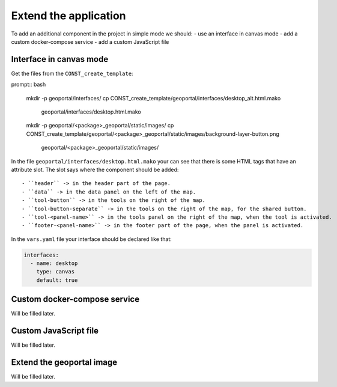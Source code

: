 .. _extend_application:

Extend the application
======================

To add an additional component in the project in simple mode we should:
- use an interface in canvas mode
- add a custom docker-compose service
- add a custom JavaScript file

Interface in canvas mode
------------------------

Get the files from the ``CONST_create_template``:

prompt:: bash

    mkdir -p geoportal/interfaces/
    cp CONST_create_template/geoportal/interfaces/desktop_alt.html.mako \
        geoportal/interfaces/desktop.html.mako
    mkdir -p geoportal/<package>_geoportal/static/images/
    cp CONST_create_template/geoportal/<package>_geoportal/static/images/background-layer-button.png \
        geoportal/<package>_geoportal/static/images/

In the file ``geoportal/interfaces/desktop.html.mako`` your can see that there is some HTML tags that
have an attribute slot. The slot says where the component should be added::

- ``header`` -> in the header part of the page.
- ``data`` -> in the data panel on the left of the map.
- ``tool-button`` -> in the tools on the right of the map.
- ``tool-button-separate`` -> in the tools on the right of the map, for the shared button.
- ``tool-<panel-name>`` -> in the tools panel on the right of the map, when the tool is activated.
- ``footer-<panel-name>`` -> in the footer part of the page, when the panel is activated.

In the ``vars.yaml`` file your interface should be declared like that:

.. code:: yaml

   interfaces:
     - name: desktop
       type: canvas
       default: true

Custom docker-compose service
-----------------------------

Will be filled later.

Custom JavaScript file
----------------------

Will be filled later.

Extend the geoportal image
--------------------------

Will be filled later.

